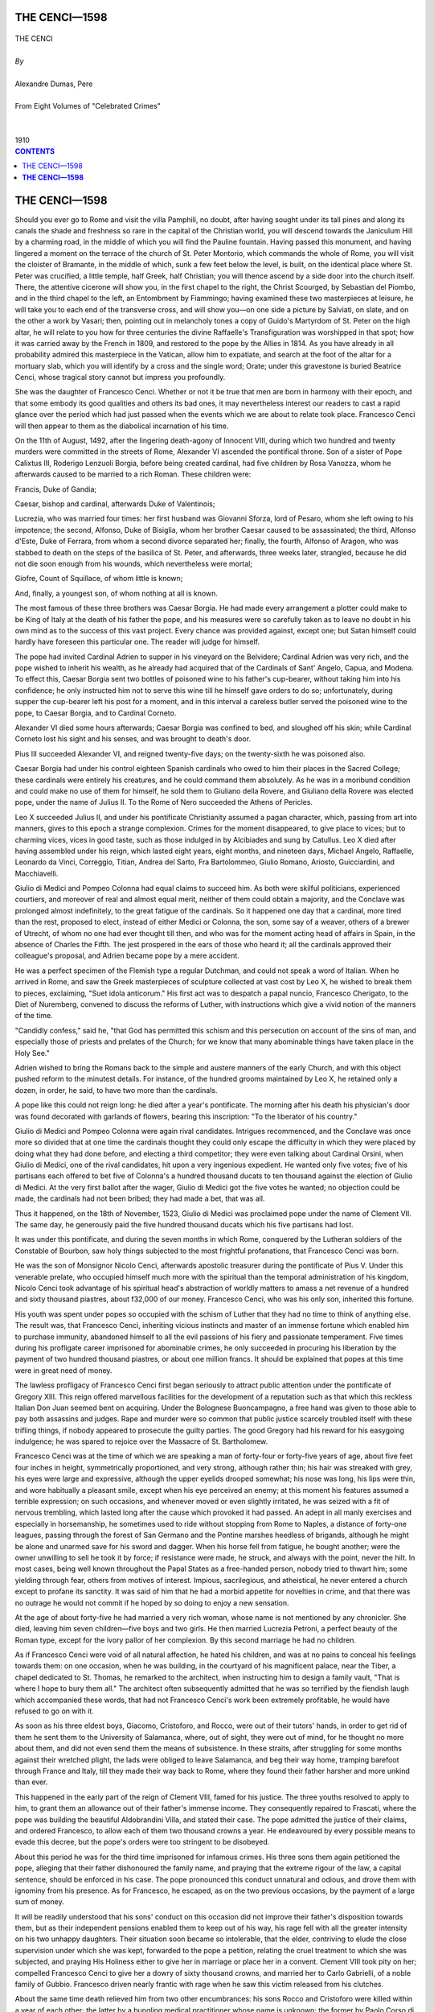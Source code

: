 .. -*- encoding: utf-8 -*-

.. meta::
   :PG.Id: 2742
   :PG.Title: The Cenci
   :PG.Released: 2004-09-22
   :PG.Rights: Public Domain
   :PG.Producer: David Widger
   :DC.Creator: Alexandre Dumas, Pere
   :DC.Title: The Cenci
   :DC.Language: en
   :DC.Created: 1910
   :coverpage: images/cover.jpg



.. role:: xlarge-bold
   :class: x-large bold

.. role:: large
   :class: large

.. role:: small-caps
     :class: small-caps




==============
THE CENCI—1598
==============

.. pgheader::


.. figure:: images/cover.jpg


.. class:: center

   | :xlarge-bold:`THE CENCI`
   |
   | `By`
   |
   | :xlarge-bold:`Alexandre Dumas, Pere`
   |
   | :small-caps:`From Eight Volumes of "Celebrated Crimes"`
   |
   |
   | :large:`1910`



.. clearpage::

.. contents:: CONTENTS
   :depth: 1
   :backlinks: entry




.. clearpage::


==================
**THE CENCI—1598**
==================


.. dropcap:: S Should

Should you ever go to Rome and visit the villa Pamphili, no doubt, after having sought under its tall pines and along its canals the shade and freshness so rare in the capital of the Christian world, you will descend towards the Janiculum Hill by a charming road, in the middle of which you will find the Pauline fountain. Having passed this monument, and having lingered a moment on the terrace of the church of St. Peter Montorio, which commands the whole of Rome, you will visit the cloister of Bramante, in the middle of which, sunk a few feet below the level, is built, on the identical place where St. Peter was crucified, a little temple, half Greek, half Christian; you will thence ascend by a side door into the church itself. There, the attentive cicerone will show you, in the first chapel to the right, the Christ Scourged, by Sebastian del Piombo, and in the third chapel to the left, an Entombment by Fiammingo; having examined these two masterpieces at leisure, he will take you to each end of the transverse cross, and will show you—on one side a picture by Salviati, on slate, and on the other a work by Vasari; then, pointing out in melancholy tones a copy of Guido's Martyrdom of St. Peter on the high altar, he will relate to you how for three centuries the divine Raffaelle's Transfiguration was worshipped in that spot; how it was carried away by the French in 1809, and restored to the pope by the Allies in 1814. As you have already in all probability admired this masterpiece in the Vatican, allow him to expatiate, and search at the foot of the altar for a mortuary slab, which you will identify by a cross and the single word; Orate; under this gravestone is buried Beatrice Cenci, whose tragical story cannot but impress you profoundly.

She was the daughter of Francesco Cenci. Whether or not it be true that men are born in harmony with their epoch, and that some embody its good qualities and others its bad ones, it may nevertheless interest our readers to cast a rapid glance over the period which had just passed when the events which we are about to relate took place. Francesco Cenci will then appear to them as the diabolical incarnation of his time.

On the 11th of August, 1492, after the lingering death-agony of Innocent VIII, during which two hundred and twenty murders were committed in the streets of Rome, Alexander VI ascended the pontifical throne. Son of a sister of Pope Calixtus III, Roderigo Lenzuoli Borgia, before being created cardinal, had five children by Rosa Vanozza, whom he afterwards caused to be married to a rich Roman. These children were:

Francis, Duke of Gandia;

Caesar, bishop and cardinal, afterwards Duke of Valentinois;

Lucrezia, who was married four times: her first husband was Giovanni Sforza, lord of Pesaro, whom she left owing to his impotence; the second, Alfonso, Duke of Bisiglia, whom her brother Caesar caused to be assassinated; the third, Alfonso d'Este, Duke of Ferrara, from whom a second divorce separated her; finally, the fourth, Alfonso of Aragon, who was stabbed to death on the steps of the basilica of St. Peter, and afterwards, three weeks later, strangled, because he did not die soon enough from his wounds, which nevertheless were mortal;

Giofre, Count of Squillace, of whom little is known;

And, finally, a youngest son, of whom nothing at all is known.

The most famous of these three brothers was Caesar Borgia. He had made every arrangement a plotter could make to be King of Italy at the death of his father the pope, and his measures were so carefully taken as to leave no doubt in his own mind as to the success of this vast project. Every chance was provided against, except one; but Satan himself could hardly have foreseen this particular one. The reader will judge for himself.

The pope had invited Cardinal Adrien to supper in his vineyard on the Belvidere; Cardinal Adrien was very rich, and the pope wished to inherit his wealth, as he already had acquired that of the Cardinals of Sant' Angelo, Capua, and Modena. To effect this, Caesar Borgia sent two bottles of poisoned wine to his father's cup-bearer, without taking him into his confidence; he only instructed him not to serve this wine till he himself gave orders to do so; unfortunately, during supper the cup-bearer left his post for a moment, and in this interval a careless butler served the poisoned wine to the pope, to Caesar Borgia, and to Cardinal Corneto.

Alexander VI died some hours afterwards; Caesar Borgia was confined to bed, and sloughed off his skin; while Cardinal Corneto lost his sight and his senses, and was brought to death's door.

Pius III succeeded Alexander VI, and reigned twenty-five days; on the twenty-sixth he was poisoned also.

Caesar Borgia had under his control eighteen Spanish cardinals who owed to him their places in the Sacred College; these cardinals were entirely his creatures, and he could command them absolutely. As he was in a moribund condition and could make no use of them for himself, he sold them to Giuliano della Rovere, and Giuliano della Rovere was elected pope, under the name of Julius II. To the Rome of Nero succeeded the Athens of Pericles.

Leo X succeeded Julius II, and under his pontificate Christianity assumed a pagan character, which, passing from art into manners, gives to this epoch a strange complexion. Crimes for the moment disappeared, to give place to vices; but to charming vices, vices in good taste, such as those indulged in by Alcibiades and sung by Catullus. Leo X died after having assembled under his reign, which lasted eight years, eight months, and nineteen days, Michael Angelo, Raffaelle, Leonardo da Vinci, Correggio, Titian, Andrea del Sarto, Fra Bartolommeo, Giulio Romano, Ariosto, Guicciardini, and Macchiavelli.

Giulio di Medici and Pompeo Colonna had equal claims to succeed him. As both were skilful politicians, experienced courtiers, and moreover of real and almost equal merit, neither of them could obtain a majority, and the Conclave was prolonged almost indefinitely, to the great fatigue of the cardinals. So it happened one day that a cardinal, more tired than the rest, proposed to elect, instead of either Medici or Colonna, the son, some say of a weaver, others of a brewer of Utrecht, of whom no one had ever thought till then, and who was for the moment acting head of affairs in Spain, in the absence of Charles the Fifth. The jest prospered in the ears of those who heard it; all the cardinals approved their colleague's proposal, and Adrien became pope by a mere accident.

He was a perfect specimen of the Flemish type a regular Dutchman, and could not speak a word of Italian. When he arrived in Rome, and saw the Greek masterpieces of sculpture collected at vast cost by Leo X, he wished to break them to pieces, exclaiming, "Suet idola anticorum." His first act was to despatch a papal nuncio, Francesco Cherigato, to the Diet of Nuremberg, convened to discuss the reforms of Luther, with instructions which give a vivid notion of the manners of the time.

"Candidly confess," said he, "that God has permitted this schism and this persecution on account of the sins of man, and especially those of priests and prelates of the Church; for we know that many abominable things have taken place in the Holy See."

Adrien wished to bring the Romans back to the simple and austere manners of the early Church, and with this object pushed reform to the minutest details. For instance, of the hundred grooms maintained by Leo X, he retained only a dozen, in order, he said, to have two more than the cardinals.

A pope like this could not reign long: he died after a year's pontificate. The morning after his death his physician's door was found decorated with garlands of flowers, bearing this inscription: "To the liberator of his country."

Giulio di Medici and Pompeo Colonna were again rival candidates. Intrigues recommenced, and the Conclave was once more so divided that at one time the cardinals thought they could only escape the difficulty in which they were placed by doing what they had done before, and electing a third competitor; they were even talking about Cardinal Orsini, when Giulio di Medici, one of the rival candidates, hit upon a very ingenious expedient. He wanted only five votes; five of his partisans each offered to bet five of Colonna's a hundred thousand ducats to ten thousand against the election of Giulio di Medici. At the very first ballot after the wager, Giulio di Medici got the five votes he wanted; no objection could be made, the cardinals had not been bribed; they had made a bet, that was all.

Thus it happened, on the 18th of November, 1523, Giulio di Medici was proclaimed pope under the name of Clement VII. The same day, he generously paid the five hundred thousand ducats which his five partisans had lost.

It was under this pontificate, and during the seven months in which Rome, conquered by the Lutheran soldiers of the Constable of Bourbon, saw holy things subjected to the most frightful profanations, that Francesco Cenci was born.

He was the son of Monsignor Nicolo Cenci, afterwards apostolic treasurer during the pontificate of Pius V. Under this venerable prelate, who occupied himself much more with the spiritual than the temporal administration of his kingdom, Nicolo Cenci took advantage of his spiritual head's abstraction of worldly matters to amass a net revenue of a hundred and sixty thousand piastres, about f32,000 of our money. Francesco Cenci, who was his only son, inherited this fortune.

His youth was spent under popes so occupied with the schism of Luther that they had no time to think of anything else. The result was, that Francesco Cenci, inheriting vicious instincts and master of an immense fortune which enabled him to purchase immunity, abandoned himself to all the evil passions of his fiery and passionate temperament. Five times during his profligate career imprisoned for abominable crimes, he only succeeded in procuring his liberation by the payment of two hundred thousand piastres, or about one million francs. It should be explained that popes at this time were in great need of money.

The lawless profligacy of Francesco Cenci first began seriously to attract public attention under the pontificate of Gregory XIII. This reign offered marvellous facilities for the development of a reputation such as that which this reckless Italian Don Juan seemed bent on acquiring. Under the Bolognese Buoncampagno, a free hand was given to those able to pay both assassins and judges. Rape and murder were so common that public justice scarcely troubled itself with these trifling things, if nobody appeared to prosecute the guilty parties. The good Gregory had his reward for his easygoing indulgence; he was spared to rejoice over the Massacre of St. Bartholomew.

Francesco Cenci was at the time of which we are speaking a man of forty-four or forty-five years of age, about five feet four inches in height, symmetrically proportioned, and very strong, although rather thin; his hair was streaked with grey, his eyes were large and expressive, although the upper eyelids drooped somewhat; his nose was long, his lips were thin, and wore habitually a pleasant smile, except when his eye perceived an enemy; at this moment his features assumed a terrible expression; on such occasions, and whenever moved or even slightly irritated, he was seized with a fit of nervous trembling, which lasted long after the cause which provoked it had passed. An adept in all manly exercises and especially in horsemanship, he sometimes used to ride without stopping from Rome to Naples, a distance of forty-one leagues, passing through the forest of San Germano and the Pontine marshes heedless of brigands, although he might be alone and unarmed save for his sword and dagger. When his horse fell from fatigue, he bought another; were the owner unwilling to sell he took it by force; if resistance were made, he struck, and always with the point, never the hilt. In most cases, being well known throughout the Papal States as a free-handed person, nobody tried to thwart him; some yielding through fear, others from motives of interest. Impious, sacrilegious, and atheistical, he never entered a church except to profane its sanctity. It was said of him that he had a morbid appetite for novelties in crime, and that there was no outrage he would not commit if he hoped by so doing to enjoy a new sensation.

At the age of about forty-five he had married a very rich woman, whose name is not mentioned by any chronicler. She died, leaving him seven children—five boys and two girls. He then married Lucrezia Petroni, a perfect beauty of the Roman type, except for the ivory pallor of her complexion. By this second marriage he had no children.

As if Francesco Cenci were void of all natural affection, he hated his children, and was at no pains to conceal his feelings towards them: on one occasion, when he was building, in the courtyard of his magnificent palace, near the Tiber, a chapel dedicated to St. Thomas, he remarked to the architect, when instructing him to design a family vault, "That is where I hope to bury them all." The architect often subsequently admitted that he was so terrified by the fiendish laugh which accompanied these words, that had not Francesco Cenci's work been extremely profitable, he would have refused to go on with it.

As soon as his three eldest boys, Giacomo, Cristoforo, and Rocco, were out of their tutors' hands, in order to get rid of them he sent them to the University of Salamanca, where, out of sight, they were out of mind, for he thought no more about them, and did not even send them the means of subsistence. In these straits, after struggling for some months against their wretched plight, the lads were obliged to leave Salamanca, and beg their way home, tramping barefoot through France and Italy, till they made their way back to Rome, where they found their father harsher and more unkind than ever.

This happened in the early part of the reign of Clement VIII, famed for his justice. The three youths resolved to apply to him, to grant them an allowance out of their father's immense income. They consequently repaired to Frascati, where the pope was building the beautiful Aldobrandini Villa, and stated their case. The pope admitted the justice of their claims, and ordered Francesco, to allow each of them two thousand crowns a year. He endeavoured by every possible means to evade this decree, but the pope's orders were too stringent to be disobeyed.

About this period he was for the third time imprisoned for infamous crimes. His three sons them again petitioned the pope, alleging that their father dishonoured the family name, and praying that the extreme rigour of the law, a capital sentence, should be enforced in his case. The pope pronounced this conduct unnatural and odious, and drove them with ignominy from his presence. As for Francesco, he escaped, as on the two previous occasions, by the payment of a large sum of money.

It will be readily understood that his sons' conduct on this occasion did not improve their father's disposition towards them, but as their independent pensions enabled them to keep out of his way, his rage fell with all the greater intensity on his two unhappy daughters. Their situation soon became so intolerable, that the elder, contriving to elude the close supervision under which she was kept, forwarded to the pope a petition, relating the cruel treatment to which she was subjected, and praying His Holiness either to give her in marriage or place her in a convent. Clement VIII took pity on her; compelled Francesco Cenci to give her a dowry of sixty thousand crowns, and married her to Carlo Gabrielli, of a noble family of Gubbio. Francesco driven nearly frantic with rage when he saw this victim released from his clutches.

About the same time death relieved him from two other encumbrances: his sons Rocco and Cristoforo were killed within a year of each other; the latter by a bungling medical practitioner whose name is unknown; the former by Paolo Corso di Massa, in the streets of Rome. This came as a relief to Francesco, whose avarice pursued his sons even after their death, far he intimated to the priest that he would not spend a farthing on funeral services. They were accordingly borne to the paupers' graves which he had caused to be prepared for them, and when he saw them both interred, he cried out that he was well rid of such good-for-nothing children, but that he should be perfectly happy only when the remaining five were buried with the first two, and that when he had got rid of the last he himself would burn down his palace as a bonfire to celebrate the event.

But Francesco took every precaution against his second daughter, Beatrice Cenci, following the example of her elder sister. She was then a child of twelve or thirteen years of age, beautiful and innocent as an angel. Her long fair hair, a beauty seen so rarely in Italy, that Raffaelle, believing it divine, has appropriated it to all his Madonnas, curtained a lovely forehead, and fell in flowing locks over her shoulders. Her azure eyes bore a heavenly expression; she was of middle height, exquisitely proportioned; and during the rare moments when a gleam of happiness allowed her natural character to display itself, she was lively, joyous, and sympathetic, but at the same time evinced a firm and decided disposition.

To make sure of her custody, Francesco kept her shut up in a remote apartment of his palace, the key of which he kept in his own possession. There, her unnatural and inflexible gaoler daily brought her some food. Up to the age of thirteen, which she had now reached, he had behaved to her with the most extreme harshness and severity; but now, to poor Beatrice's great astonishment, he all at once became gentle and even tender. Beatrice was a child no longer; her beauty expanded like a flower; and Francesco, a stranger to no crime, however heinous, had marked her for his own.

Brought up as she had been, uneducated, deprived of all society, even that of her stepmother, Beatrice knew not good from evil: her ruin was comparatively easy to compass; yet Francesco, to accomplish his diabolical purpose, employed all the means at his command. Every night she was awakened by a concert of music which seemed to come from Paradise. When she mentioned this to her father, he left her in this belief, adding that if she proved gentle and obedient she would be rewarded by heavenly sights, as well as heavenly sounds.

One night it came to pass that as the young girl was reposing, her head supported on her elbow, and listening to a delightful harmony, the chamber door suddenly opened, and from the darkness of her own room she beheld a suite of apartments brilliantly illuminated, and sensuous with perfumes; beautiful youths and girls, half clad, such as she had seen in the pictures of Guido and Raffaelle, moved to and fro in these apartments, seeming full of joy and happiness: these were the ministers to the pleasures of Francesco, who, rich as a king, every night revelled in the orgies of Alexander, the wedding revels of Lucrezia, and the excesses of Tiberius at Capri. After an hour, the door closed, and the seductive vision vanished, leaving Beatrice full of trouble and amazement.

The night following, the same apparition again presented itself, only, on this occasion, Francesco Cenci, undressed, entered his daughter's roam and invited her to join the fete. Hardly knowing what she did, Beatrice yet perceived the impropriety of yielding to her father's wishes: she replied that, not seeing her stepmother, Lucrezia Petroni, among all these women, she dared not leave her bed to mix with persons who were unknown to her. Francesco threatened and prayed, but threats and prayers were of no avail. Beatrice wrapped herself up in the bedclothes, and obstinately refused to obey.

The next night she threw herself on her bed without undressing. At the accustomed hour the door opened, and the nocturnal spectacle reappeared. This time, Lucrezia Petroni was among the women who passed before Beatrice's door; violence had compelled her to undergo this humiliation. Beatrice was too far off to see her blushes and her tears. Francesco pointed out her stepmother, whom she had lacked for in vain the previous evening; and as she could no longer make any opposition, he led her, covered with blushes and confusion, into the middle of this orgy.

Beatrice there saw incredible and infamous things....

Nevertheless, she resisted a long time: an inward voice told her that this was horrible; but Francesco had the slaw persistence of a demon. To these sights, calculated to stimulate her passions, he added heresies designed to warp her mind; he told her that the greatest saints venerated by the Church were the issue of fathers and daughters, and in the end Beatrice committed a crime without even knowing it to be a sin.

His brutality then knew no bounds. He forced Lucrezia and Beatrice to share the same bed, threatening his wife to kill her if she disclosed to his daughter by a single word that there was anything odious in such an intercourse. So matters went on for about three years.

At this time Francesco was obliged to make a journey, and leave the women alone and free. The first thing Lucrezia did was to enlighten Beatrice an the infamy of the life they were leading; they then together prepared a memorial to the pope, in which they laid before him a statement of all the blows and outrages they had suffered. But, before leaving, Francesco Cenci had taken precautions; every person about the pope was in his pay, or hoped to be. The petition never reached His Holiness, and the two poor women, remembering that Clement VIII had on a farmer occasion driven Giacomo, Cristaforo, and Rocco from his presence, thought they were included in the same proscription, and looked upon themselves as abandoned to their fate.

When matters were in this state, Giacomo, taking advantage of his father's absence, came to pay them a visit with a friend of his, an abbe named Guerra: he was a young man of twenty-five or twenty-six, belonging to one of the most noble families in Rome, of a bold, resolute, and courageous character, and idolised by all the Roman ladies for his beauty. To classical features he added blue eyes swimming in poetic sentiment; his hair was long and fair, with chestnut beard and eyebrows; add to these attractions a highly educated mind, natural eloquence expressed by a musical and penetrating voice, and the reader may form some idea of Monsignor the Abbe Guerra.

No sooner had he seen Beatrice than he fell in love with her. On her side, she was not slow to return the sympathy of the young priest. The Council of Trent had not been held at that time, consequently ecclesiastics were not precluded from marriage. It was therefore decided that on the return of Francesco the Abbe Guerra should demand the hand of Beatrice from her father, and the women, happy in the absence of their master, continued to live on, hoping for better things to come.

After three or four months, during which no one knew where he was, Francesco returned. The very first night, he wished to resume his intercourse with Beatrice; but she was no longer the same person, the timid and submissive child had become a girl of decided will; strong in her love for the abbe, she resisted alike prayers, threats, and blows.

The wrath of Francesco fell upon his wife, whom he accused of betraying him; he gave her a violent thrashing. Lucrezia Petroni was a veritable Roman she-wolf, passionate alike in love and vengeance; she endured all, but pardoned nothing.

Some days after this, the Abbe Guerra arrived at the Cenci palace to carry out what had been arranged. Rich, young, noble, and handsome, everything would seem to promise him success; yet he was rudely dismissed by Francesco. The first refusal did not daunt him; he returned to the charge a second time and yet a third, insisting upon the suitableness of such a union. At length Francesco, losing patience, told this obstinate lover that a reason existed why Beatrice could be neither his wife nor any other man's. Guerra demanded what this reason was. Francesco replied:

"Because she is my mistress."

Monsignor Guerra turned pale at this answer, although at first he did not believe a word of it; but when he saw the smile with which Francesco Cenci accompanied his words, he was compelled to believe that, terrible though it was, the truth had been spoken.

For three days he sought an interview with Beatrice in vain; at length he succeeded in finding her. His last hope was her denial of this horrible story: Beatrice confessed all. Henceforth there was no human hope for the two lovers; an impassable gulf separated them. They parted bathed in tears, promising to love one another always.

Up to that time the two women had not formed any criminal resolution, and possibly the tragical incident might never have happened, had not Frances one night returned into his daughter's room and violently forced her into the commission of fresh crime.

Henceforth the doom of Francesco was irrevocably pronounced.

As we have said, the mind of Beatrice was susceptible to the best and the worst influences: it could attain excellence, and descend to guilt. She went and told her mother of the fresh outrage she had undergone; this roused in the heart of the other woman the sting of her own wrongs; and, stimulating each other's desire for revenge, they, decided upon the murder of Francesco.

Guerra was called in to this council of death. His heart was a prey to hatred and revenge. He undertook to communicate with Giacomo Cenci, without whose concurrence the women would not act, as he was the head of the family, when his father was left out of account.

Giacomo entered readily into the conspiracy. It will be remembered what he had formerly suffered from his father; since that time he had married, and the close-fisted old man had left him, with his wife and children, to languish in poverty. Guerra's house was selected to meet in and concert matters.

Giacomo hired a sbirro named Marzio, and Guerra a second named Olympio.

Both these men had private reasons for committing the crime—one being actuated by love, the other by hatred. Marzio, who was in the service of Giacomo, had often seen Beatrice, and loved her, but with that silent and hopeless love which devours the soul. When he conceived that the proposed crime would draw him nearer to Beatrice, he accepted his part in it without any demur.

As for Olympio, he hated Francesco, because the latter had caused him to lose the post of castellan of Rocco Petrella, a fortified stronghold in the kingdom of Naples, belonging to Prince Colonna. Almost every year Francesco Cenci spent some months at Rocco Petrella with his family; for Prince Colonna, a noble and magnificent but needy prince, had much esteem for Francesco, whose purse he found extremely useful. It had so happened that Francesco, being dissatisfied with Olympio, complained about him to Prince Colonna, and he was dismissed.

After several consultations between the Cenci family, the abbe and the sbirri, the following plan of action was decided upon.

The period when Francesco Cenci was accustomed to go to Rocco Petrella was approaching: it was arranged that Olympio, conversant with the district and its inhabitants, should collect a party of a dozen Neapolitan bandits, and conceal them in a forest through which the travellers would have to pass. Upon a given signal, the whole family were to be seized and carried off. A heavy ransom was to be demanded, and the sons were to be sent back to Rome to raise the sum; but, under pretext of inability to do so, they were to allow the time fixed by the bandits to lapse, when Francesco was to be put to death. Thus all suspicions of a plot would be avoided, and the real assassins would escape justice.

This well-devised scheme was nevertheless unsuccessful. When Francesco left Rome, the scout sent in advance by the conspirators could not find the bandits; the latter, not being warned beforehand, failed to come down before the passage of the travellers, who arrived safe and sound at Rocco Petreila. The bandits, after having patrolled the road in vain, came to the conclusion that their prey had escaped, and, unwilling to stay any longer in a place where they had already spent a week, went off in quest of better luck elsewhere.

Francesco had in the meantime settled down in the fortress, and, to be more free to tyrannise over Lucrezia and Beatrice, sent back to Rome Giacomo and his two other sons. He then recommenced his infamous attempts upon Beatrice, and with such persistence, that she resolved herself to accomplish the deed which at first she desired to entrust to other hands.

Olympio and Marzio, who had nothing to fear from justice, remained lurking about the castle; one day Beatrice saw them from a window, and made signs that she had something to communicate to them. The same night Olympio, who having been castellan knew all the approaches to the fortress, made his way there with his companion. Beatrice awaited them at a window which looked on to a secluded courtyard; she gave them letters which she had written to her brother and to Monsignor Guerra. The former was to approve, as he had done before, the murder of their father; for she would do nothing without his sanction. As for Monsignor Guerra, he was to pay Olympio a thousand piastres, half the stipulated sum; Marzio acting out of pure love for Beatrice, whom he worshipped as a Madonna; which observing, the girl gave him a handsome scarlet mantle, trimmed with gold lace, telling him to wear it for love of her. As for the remaining moiety, it was to be paid when the death of the old man had placed his wife and daughter in possession of his fortune.

The two sbirri departed, and the imprisoned conspirators anxiously awaited their return. On the day fixed, they were seen again. Monsignor Guerra had paid the thousand piastres, and Giacomo had given his consent. Nothing now stood in the way of the execution of this terrible deed, which was fixed for the 8th of September, the day of the Nativity of the Virgin; but Signora Lucrezia, a very devout person, having noticed this circumstance, would not be a party to the committal of a double sin; the matter was therefore deferred till the next day, the 9th.

That evening, the 9th of September, 1598, the two women, supping with the old man, mixed some narcotic with his wine so adroitly that, suspicious though he was, he never detected it, and having swallowed the potion, soon fell into a deep sleep.

The evening previous, Marzio and Olympio had been admitted into the castle, where they had lain concealed all night and all day; for, as will be remembered, the assassination would have been effected the day before had it not been for the religious scruples of Signora Lucrezia Petroni. Towards midnight, Beatrice fetched them out of their hiding-place, and took them to her father's chamber, the door of which she herself opened. The assassins entered, and the two women awaited the issue in the room adjoining.

After a moment, seeing the sbirri reappear pale and nerveless, shaking their heads without speaking, they at once inferred that nothing had been done.

"What is the matter?" cried Beatrice; "and what hinders you?"

"It is a cowardly act," replied the assassins, "to kill a poor old man in his sleep. At the thought of his age, we were struck with pity."

Then Beatrice disdainfully raised her head, and in a deep firm voice thus reproached them.

"Is it possible that you, who pretend to be brave and strong, have not courage enough to kill a sleeping old man? How would it be if he were awake? And thus you steal our money! Very well: since your cowardice compels me to do so, I will kill my father myself; but you will not long survive him."

Hearing these words, the sbirri felt ashamed of their irresolution, and, indicating by signs that they would fulfil their compact, they entered the room, accompanied by the two women. As they had said, a ray of moonlight shone through the open window, and brought into prominence the tranquil face of the old man, the sight of whose white hair had so affected them.

This time they showed no mercy. One of them carried two great nails, such as those portrayed in pictures of the Crucifixion; the other bore a mallet: the first placed a nail upright over one of the old man's eyes; the other struck it with the hammer, and drove it into his head. The throat was pierced in the same way with the second nail; and thus the guilty soul, stained throughout its career with crimes of violence, was in its turn violently torn from the body, which lay writhing on the floor where it had rolled.

The young girl then, faithful to her word, handed the sbirri a large purse containing the rest of the sum agreed upon, and they left. When they found themselves alone, the women drew the nails out of the wounds, wrapped the corpse in a sheet, and dragged it through the rooms towards a small rampart, intending to throw it down into a garden which had been allowed to run to waste. They hoped that the old man's death would be attributed to his having accidentally fallen off the terrace on his way in the dark to a closet at the end of the gallery. But their strength failed them when they reached the door of the last room, and, while resting there, Lucrezia perceived the two sbirri, sharing the money before making their escape. At her call they came to her, carried the corpse to the rampart, and, from a spot pointed out by the women, where the terrace was unfenced by any parapet, they threw it into an elder tree below, whose branches retained' it suspended.

When the body was found the following morning hanging in the branches of the elder tree, everybody supposed, as Beatrice and her stepmother had foreseen, that Francesco, stepping over the edge of the 386 terrace in the dark, had thus met his end. The body was so scratched and disfigured that no one noticed the wounds made by the two nails. The ladies, as soon as the news was imparted to them, came out from their rooms, weeping and lamenting in so natural a manner as to disarm any suspicions. The only person who formed any was the laundress to whom Beatrice entrusted the sheet in which her father's body had been wrapped, accounting for its bloody condition by a lame explanation, which the laundress accepted without question, or pretended to do so; and immediately after the funeral, the mourners returned to Rome, hoping at length to enjoy quietude and peace. For some time, indeed, they did enjoy tranquillity, perhaps poisoned by remorse, but ere long retribution pursued them. The court of Naples, hearing of the sudden and unexpected death of Francesco Cenci, and conceiving some suspicions of violence, despatched a royal commissioner to Petrella to exhume the body and make minute inquiries, if there appeared to be adequate grounds for doing so. On his arrival all the domestics in the castle were placed under arrest and sent in chains to Naples. No incriminating proofs, however, were found, except in the evidence of the laundress, who deposed that Beatrice had given her a bloodstained sheet to wash. This, clue led to terrible consequences; for, further questioned she declared that she could not believe the explanation given to account for its condition. The evidence was sent to the Roman court; but at that period it did not appear strong enough to warrant the arrest of the Cenci family, who remained undisturbed for many months, during which time the youngest boy died. Of the five brothers there only remained Giacomo, the eldest, and Bernardo, the youngest but one. Nothing prevented them from escaping to Venice or Florence; but they remained quietly in Rome.

Meantime Monsignor Guerra received private information that, shortly before the death of Francesco, Marzio and Olympio had been seen prowling round the castle, and that the Neapolitan police had received orders to arrest them.

The monsignor was a most wary man, and very difficult to catch napping when warned in time. He immediately hired two other sbirri to assassinate Marzio and Olympio. The one commissioned to put Olympio out of the way came across him at Terni, and conscientiously did his work with a poniard, but Marzio's man unfortunately arrived at Naples too late, and found his bird already in the hands of the police.

He was put to the torture, and confessed everything. His deposition was sent to Rome, whither he shortly afterwards followed it, to be confronted with the accused. Warrants were immediately issued for the arrest of Giacomo, Bernardo, Lucrezia, and Beatrice; they were at first confined in the Cenci palace under a strong guard, but the proofs against them becoming stronger and stronger, they were removed to the castle of Corte Savella, where they were confronted with Marzio; but they obstinately denied both any complicity in the crime and any knowledge of the assassin. Beatrice, above all, displayed the greatest assurance, demanding to be the first to be confronted with Marzio; whose mendacity she affirmed with such calm dignity, that he, more than ever smitten by her beauty, determined, since he could not live for her, to save her by his death. Consequently, he declared all his statements to be false, and asked forgiveness from God and from Beatrice; neither threats nor tortures could make him recant, and he died firm in his denial, under frightful tortures. The Cenci then thought themselves safe.

God's justice, however, still pursued them. The sbirro who had killed Olympio happened to be arrested for another crime, and, making a clean breast, confessed that he had been employed by Monsignor Guerra—to put out of the way a fellow-assassin named Olympio, who knew too many of the monsignor's secrets.

Luckily for himself, Monsignor Guerra heard of this opportunely. A man of infinite resource, he lost not a moment in timid or irresolute plans, but as it happened that at the very moment when he was warned, the charcoal dealer who supplied his house with fuel was at hand, he sent for him, purchased his silence with a handsome bribe, and then, buying for almost their weight in gold the dirty old clothes which he wore, he assumed these, cut off all his beautiful cherished fair hair, stained his beard, smudged his face, bought two asses, laden with charcoal, and limped up and down the streets of Rome, crying, "Charcoal! charcoal!" Then, whilst all the detectives were hunting high and low for him, he got out of the city, met a company of merchants under escort, joined them, and reached Naples, where he embarked. What ultimately became of him was never known; it has been asserted, but without confirmation, that he succeeded—in reaching France, and enlisted in a Swiss regiment in the pay of Henry IV.

The confession of the sbirro and the disappearance of Monsignor Guerra left no moral doubt of the guilt of the Cenci. They were consequently sent from the castle to the prison; the two brothers, when put to the torture, broke down and confessed their guilt. Lucrezia Petroni's full habit of body rendered her unable to bear the torture of the rope, and, on being suspended in the air, begged to be lowered, when she confessed all she knew.

As for Beatrice, she continued unmoved; neither promises, threats, nor torture had any effect upon her; she bore everything unflinchingly, and the judge Ulysses Moscati himself, famous though he was in such matters, failed to draw from her a single incriminating word. Unwilling to take any further responsibility, he referred the case to Clement VIII; and the pope, conjecturing that the judge had been too lenient in applying the torture to, a young and beautiful Roman lady, took it out of his hands and entrusted it to another judge, whose severity and insensibility to emotion were undisputed.

This latter reopened the whole interrogatory, and as Beatrice up to that time had only been subjected to the ordinary torture, he gave instructions to apply both the ordinary and extraordinary. This was the rope and pulley, one of the most terrible inventions ever devised by the most ingenious of tormentors.

To make the nature of this horrid torture plain to our readers, we give a detailed description of it, adding an extract of the presiding judge's report of the case, taken from the Vatican manuscripts.

Of the various forms of torture then used in Rome the most common were the whistle, the fire, the sleepless, and the rope.

The mildest, the torture of the whistle, was used only in the case of children and old persons; it consisted in thrusting between the nails and the flesh reeds cut in the shape of whistles.

The fire, frequently employed before the invention of the sleepless torture, was simply roasting the soles of the feet before a hot fire.

The sleepless torture, invented by Marsilius, was worked by forcing the accused into an angular frame of wood about five feet high, the sufferer being stripped and his arms tied behind his back to the frame; two men, relieved every five hours, sat beside him, and roused him the moment he closed his eyes. Marsilius says he has never found a man proof against this torture; but here he claims more than he is justly entitled to. Farinacci states that, out of one hundred accused persons subjected to it, five only refused to confess—a very satisfactory result for the inventor.

Lastly comes the torture of the rope and pulley, the most in vogue of all, and known in other Latin countries as the strappado.

It was divided into three degrees of intensity—the slight, the severe, and the very severe.

The first, or slight torture, which consisted mainly in the apprehensions it caused, comprised the threat of severe torture, introduction into the torture chamber, stripping, and the tying of the rope in readiness for its appliance. To increase the terror these preliminaries excited, a pang of physical pain was added by tightening a cord round the wrists. This often sufficed to extract a confession from women or men of highly strung nerves.

The second degree, or severe torture, consisted in fastening the sufferer, stripped naked, and his hands tied behind his back, by the wrists to one end of a rope passed round a pulley bolted into the vaulted ceiling, the other end being attached to a windlass, by turning which he could be hoisted, into the air, and dropped again, either slowly or with a jerk, as ordered by the judge. The suspension generally lasted during the recital of a Pater Noster, an Ave Maria, or a Miserere; if the accused persisted in his denial, it was doubled. This second degree, the last of the ordinary torture, was put in practice when the crime appeared reasonably probable but was not absolutely proved.

The third, or very severe, the first of the extraordinary forms of torture, was so called when the sufferer, having hung suspended by the wrists, for sometimes a whole hour, was swung about by the executioner, either like the pendulum of a clock, or by elevating him with the windlass and dropping him to within a foot or two of the ground. If he stood this torture, a thing almost unheard of, seeing that it cut the flesh of the wrist to the bone and dislocated the limbs, weights were attached to the feet, thus doubling the torture. This last form of torture was only applied when an atrocious crime had been proved to have been committed upon a sacred person, such as a priest, a cardinal, a prince, or an eminent and learned man.

Having seen that Beatrice was sentenced to the torture ordinary and extraordinary, and having explained the nature of these tortures, we proceed to quote the official report:—

"And as in reply to every question she would confess nothing, we caused her to be taken by two officers and led from the prison to the torture chamber, where the torturer was in attendance; there, after cutting off her hair, he made her sit on a small stool, undressed her, pulled off her shoes, tied her hands behind her back, fastened them to a rope passed over a pulley bolted into the ceiling of the aforesaid chamber, and wound up at the other end by a four lever windlass, worked by two men."

"Before hoisting her from the ground we again interrogated her touching the aforesaid parricide; but notwithstanding the confessions of her brother and her stepmother, which were again produced, bearing their signatures, she persisted in denying everything, saying, 'Haul me about and do what you like with me; I have spoken the truth, and will tell you nothing else, even if I were torn to pieces.'

"Upon this we had her hoisted in the air by the wrists to the height of about two feet from the ground, while we recited a Pater Noster; and then again questioned her as to the facts and circumstances of the aforesaid parricide; but she would make no further answer, only saying, 'You are killing me! You are killing me!'

"We then raised her to the elevation of four feet, and began an Ave Maria. But before our prayer was half finished she fainted away; or pretended to do so.

"We caused a bucketful of water to be thrown over her head; feeling its coolness, she recovered consciousness, and cried, 'My God! I am dead! You are killing me! My God!' But this was all she would say.

"We then raised her higher still, and recited a Miserere, during which, instead of joining in the prayer, she shook convulsively and cried several times, 'My God! My God!'

"Again questioned as to the aforesaid parricide, she would confess nothing, saying only that she was innocent, and then again fainted away.

"We caused more water to be thrown over her; then she recovered her senses, opened her eyes, and cried, 'O cursed executioners! You are killing me! You are killing me!' But nothing more would she say.

"Seeing which, and that she persisted in her denial, we ordered the torturer to proceed to the torture by jerks.

"He accordingly hoisted her ten feet from the ground, and when there we enjoined her to tell the truth; but whether she would not or could not speak, she answered only by a motion of the head indicating that she could say nothing.

"Seeing which, we made a sign to the executioner, to let go the rope, and she fell with all her weight from the height of ten feet to that of two feet; her arms, from the shock, were dislocated from their sockets; she uttered a loud cry, and swooned away.

"We again caused water to be dashed in her face; she returned to herself, and again cried out, 'Infamous assassins! You are killing me; but were you to tear out my arms, I would tell you nothing else.'

"Upon this, we ordered a weight of fifty pounds to be fastened to her feet. But at this moment the door opened, and many voices cried, 'Enough! Enough! Do not torture her any more!'"

These voices were those of Giacomo, Bernardo, and Lucrezia Petroni. The judges, perceiving the obstinacy of Beatrice, had ordered that the accused, who had been separated for five months, should be confronted.

They advanced into the torture chamber, and seeing Beatrice hanging by the wrists, her arms disjointed, and covered with blood, Giacomo cried out:—

"The sin is committed; nothing further remains but to save our souls by repentance, undergo death courageously, and not suffer you to be thus tortured."

Then said Beatrice, shaking her head as if to cast off grief—

"Do you then wish to die? Since you wish it, be it so."

Then turning to the officers:—

"Untie me," said she, "read the examination to me; and what I have to confess, I will confess; what I have to deny, I will deny."

Beatrice was then lowered and untied; a barber reduced the dislocation of her arms in the usual manner; the examination was read over to her, and, as she had promised, she made a full confession.

After this confession, at the request of the two brothers, they were all confined in the same prison; but the next day Giacomo and Bernardo were taken to the cells of Tordinona; as for the women, they remained where they were.

The pope was so horrified on reading the particulars of the crime contained in the confessions, that he ordered the culprits to be dragged by wild horses through the streets of Rome. But so barbarous a sentence shocked the public mind, so much so that many persons of princely rank petitioned the Holy Father on their knees, imploring him to reconsider his decree, or at least allow the accused to be heard in their defence.

"Tell me," replied Clement VIII, "did they give their unhappy father time to be heard in his own defence, when they slew him in so merciless and degrading a fashion?"

At length, overcome by so many entreaties, he respited them for three days.

The most eloquent and skilful advocates in Rome immediately busied themselves in preparing pleadings for so emotional a case, and on the day fixed for hearing appeared before His Holiness.

The first pleader was Nicolo degli Angeli, who spoke with such force and eloquence that the pope, alarmed at the effect he was producing among the audience, passionately interrupted him.

"Are there then to be found," he indignantly cried, "among the Roman nobility children capable of killing their parents, and among Roman lawyers men capable of speaking in their defence? This is a thing we should never have believed, nor even for a moment supposed it possible!"

All were silent upon this terrible rebuke, except Farinacci, who, nerving himself with a strong sense of duty, replied respectfully but firmly—

"Most Holy Father, we are not here to defend criminals, but to save the innocent; for if we succeeded in proving that any of the accused acted in self-defence, I hope that they will be exonerated in the eyes of your Holiness; for just as the law provides for cases in which the father may legally kill the child, so this holds good in the converse. We will therefore continue our pleadings on receiving leave from your Holiness to do so."

Clement VIII then showed himself as patient as he had previously been hasty, and heard the argument of Farinacci, who pleaded that Francesco Cenci had lost all the rights of a father from, the day that he violated his daughter. In support of his contention he wished to put in the memorial sent by Beatrice to His Holiness, petitioning him, as her sister had done, to remove her from the paternal roof and place her in a convent. Unfortunately, this petition had disappeared, and notwithstanding the minutest search among the papal documents, no trace of it could be found.

The pope had all the pleadings collected, and dismissed the advocates, who then retired, excepting d'Altieri, who knelt before him, saying—

"Most Holy Father, I humbly ask pardon for appearing before you in this case, but I had no choice in the matter, being the advocate of the poor."

The pope kindly raised him, saying:

"Go; we are not surprised at your conduct, but at that of others, who protect and defend criminals."

As the pope took a great interest in this case, he sat up all night over it, studying it with Cardinal di San Marcello, a man of much acumen and great experience in criminal cases. Then, having summed it up, he sent a draft of his opinion to the advocates, who read it with great satisfaction, and entertained hopes that the lives of the convicted persons would be spared; for the evidence all went to prove that even if the children had taken their father's life, all the provocation came from him, and that Beatrice in particular had been dragged into the part she had taken in this crime by the tyranny, wickedness, and brutality of her father. Under the influence of these considerations the pope mitigated the severity of their prison life, and even allowed the prisoners to hope that their lives would not be forfeited.

Amidst the general feeling of relief afforded to the public by these favours, another tragical event changed the papal mind and frustrated all his humane intentions. This was the atrocious murder of the Marchese di Santa Croce, a man seventy years of age, by his son Paolo, who stabbed him with a dagger in fifteen or twenty places, because the father would not promise to make Paolo his sole heir. The murderer fled and escaped.

Clement VIII was horror-stricken at the increasing frequency of this crime of parricide: for the moment, however, he was unable to take action, having to go to Monte Cavallo to consecrate a cardinal titular bishop in the church of Santa Maria degli Angeli; but the day following, on Friday the 10th of September 1599, at eight o'clock in the morning, he summoned Monsignor Taverna, governor of Rome, and said to him—

"Monsignor, we place in your hands the Cenci case, that you may carry out the sentence as speedily as possible."

On his return to his palace, after leaving His Holiness, the governor convened a meeting of all the criminal judges in the city, the result of the council being that all the Cenci were condemned to death.

The final sentence was immediately known; and as this unhappy family inspired a constantly increasing interest, many cardinals spent the whole of the night either on horseback or in their carriages, making interest that, at least so far as the women were concerned, they should be put to death privately and in the prison, and that a free pardon should be granted to Bernardo, a poor lad only fifteen years of age, who, guiltless of any participation in the crime, yet found himself involved in its consequences. The one who interested himself most in the case was Cardinal Sforza, who nevertheless failed to elicit a single gleam of hope, so obdurate was His Holiness. At length Farinacci, working on the papal conscience, succeeded, after long and urgent entreaties, and only at the last moment, that the life of Bernardo should be spared.

From Friday evening the members of the brotherhood of the Conforteria had gathered at the two prisons of Corte Savella and Tordinona. The preparations for the closing scene of the tragedy had occupied workmen on the bridge of Sant' Angelo all night; and it was not till five o'clock in the morning that the registrar entered the cell of Lucrezia and Beatrice to read their sentences to them.

Both were sleeping, calm in the belief of a reprieve. The registrar woke them, and told them that, judged by man, they must now prepare to appear before God.

Beatrice was at first thunderstruck: she seemed paralysed and speechless; then she rose from bed, and staggering as if intoxicated, recovered her speech, uttering despairing cries. Lucrezia heard the tidings with more firmness, and proceeded to dress herself to go to the chapel, exhorting Beatrice to resignation; but she, raving, wrung her, hands and struck her head against the wall, shrieking, "To die! to die! Am I to die unprepared, on a scaffold! on a gibbet! My God! my God!" This fit led to a terrible paroxysm, after which the exhaustion of her body enabled her mind to recover its balance, and from that moment she became an angel of humility and an example of resignation.

Her first request was for a notary to make her will. This was immediately complied with, and on his arrival she dictated its provisions with much calmness and precision. Its last clause desired her interment in the church of San Pietro in Montorio, for which she always had a strong attachment, as it commanded a view of her father's palace. She bequeathed five hundred crowns to the nuns of the order of the Stigmata, and ordered that her dowry; amounting to fifteen thousand crowns, should be distributed in marriage portions to fifty poor girls. She selected the foot of the high altar as the place where she wished to be buried, over which hung the beautiful picture of the Transfiguration, so often admired by her during her life.

Following her example, Lucrezia in her turn, disposed of her property: she desired to be buried in the church of San Giorgio di Velobre, and left thirty-two thousand crowns to charities, with other pious legacies. Having settled their earthly affairs, they joined in prayer, reciting psalms, litanies, and prayers far the dying.

At eight o'clock they confessed, heard mass, and received the sacraments; after which Beatrice, observing to her stepmother that the rich dresses they wore were out of place on a scaffold, ordered two to be made in nun's fashion—that is to say, gathered at the neck, with long wide sleeves. That for Lucrezia was made of black cotton stuff, Beatrice's of taffetas. In addition she had a small black turban made to place on her head. These dresses, with cords for girdles, were brought them; they were placed on a chair, while the women continued to pray.

The time appointed being near at hand, they were informed that their last moment was approaching. Then Beatrice, who was still on her knees, rose with a tranquil and almost joyful countenance. "Mother," said she, "the moment of our suffering is impending; I think we had better dress in these clothes, and help one another at our toilet for the last time." They then put on the dresses provided, girt themselves with the cords; Beatrice placed her turban on her head, and they awaited the last summons.

In the meantime, Giacomo and Bernardo, whose sentences had been read to them, awaited also the moment of their death. About ten o'clock the members of the Confraternity of Mercy, a Florentine order, arrived at the prison of Tordinona, and halted on the threshold with the crucifix, awaiting the appearance of the unhappy youths. Here a serious accident had nearly happened. As many persons were at the prison windows to see the prisoners come out, someone accidentally threw down a large flower-pot full of earth, which fell into the street and narrowly missed one of the Confraternity who was amongst the torch-bearers just before the crucifix. It passed so close to the torch as to extinguish the flame in its descent.

At this moment the gates opened, and Giacomo appeared first on the threshold. He fell on his knees, adoring the holy crucifix with great devotion. He was completely covered with a large mourning cloak, under which his bare breast was prepared to be torn by the red-hot pincers of the executioner, which were lying ready in a chafing-dish fixed to the cart. Having ascended the vehicle, in which the executioner placed him so as more readily to perform this office, Bernardo came out, and was thus addressed on his appearance by the fiscal of Rome—

"Signor Bernardo Cenci, in the name of our blessed Redeemer, our Holy Father the Pope spares your life; with the sole condition that you accompany your relatives to the scaffold and to their death, and never forget to pray for those with whom you were condemned to die."

At this unexpected intelligence, a loud murmur of joy spread among the crowd, and the members of the Confraternity immediately untied the small mask which covered the youth's eyes; for, owing to his tender age, it had been thought proper to conceal the scaffold from his sight.

Then the executioner; having disposed of Giacomo, came down from the cart to take Bernardo; whose pardon being formally communicated to him, he took off his handcuffs, and placed him alongside his brother, covering him up with a magnificent cloak embroidered with gold, for the neck and shoulders of the poor lad had been already bared, as a preliminary to his decapitation. People were surprised to see such a rich cloak in the possession of the executioner, but were told that it was the one given by Beatrice to Marzio to pledge him to the murder of her father, which fell to the executioner as a perquisite after the execution of the assassin. The sight of the great assemblage of people produced such an effect upon the boy that he fainted.

The procession then proceeded to the prison of Corte Savella, marching to the sound of funeral chants. At its gates the sacred crucifix halted for the women to join: they soon appeared, fell on their knees, and worshipped the holy symbol as the others had done. The march to the scaffold was then resumed.

The two female prisoners followed the last row of penitents in single file, veiled to the waist, with the distinction that Lucrezia, as a widow, wore a black veil and high-heeled slippers of the same hue, with bows of ribbon, as was the fashion; whilst Beatrice, as a young unmarried girl, wore a silk flat cap to match her corsage, with a plush hood, which fell over her shoulders and covered her violet frock; white slippers with high heels, ornamented with gold rosettes and cherry-coloured fringe. The arms of both were untrammelled, except far a thin slack cord which left their hands free to carry a crucifix and a handkerchief.

During the night a lofty scaffold had been erected on the bridge of Sant' Angelo, and the plank and block were placed thereon. Above the block was hung, from a large cross beam, a ponderous axe, which, guided by two grooves, fell with its whole weight at the touch of a spring.

In this formation the procession wended its way towards the bridge of Sant' Angela. Lucrezia, the more broken down of the two, wept bitterly; but Beatrice was firm and unmoved. On arriving at the open space before the bridge, the women were led into a chapel, where they were shortly joined by Giacomo and Bernardo; they remained together for a few moments, when the brothers were led away to the scaffold, although one was to be executed last, and the other was pardoned. But when they had mounted the platform, Bernardo fainted a second time; and as the executioner was approaching to his assistance, some of the crowd, supposing that his object was to decapitate him, cried loudly, "He is pardoned!" The executioner reassured them by seating Bernardo near the block, Giacomo kneeling on the other side.

Then the executioner descended, entered the chapel, and reappeared leading Lucrezia, who was the first to suffer. At the foot of the scaffold he tied her hands behind her back, tore open the top of her corsage so as to uncover her shoulders, gave her the crucifix to kiss, and led her to the step ladder, which she ascended with great difficulty, on account of her extreme stoutness; then, on her reaching the platform, he removed the veil which covered her head. On this exposure of her features to the immense crowd, Lucrezia shuddered from head to foot; then, her eyes full of tears, she cried with a loud voice—

"O my God, have mercy upon me; and do you, brethren, pray for my soul!"

Having uttered these words, not knowing what was required of her, she turned to Alessandro, the chief executioner, and asked what she was to do; he told her to bestride the plank and lie prone upon it; which she did with great trouble and timidity; but as she was unable, on account of the fullness of her bust, to lay her neck upon the block, this had to be raised by placing a billet of wood underneath it; all this time the poor woman, suffering even more from shame than from fear, was kept in suspense; at length, when she was properly adjusted, the executioner touched the spring, the knife fell, and the decapitated head, falling on the platform of the scaffold, bounded two or three times in the air, to the general horror; the executioner then seized it, showed it to the multitude, and wrapping it in black taffetas, placed it with the body on a bier at the foot of the scaffold.

Whilst arrangements were being made for the decapitation of Beatrice, several stands, full of spectators, broke down; some people were killed by this accident, and still more lamed and injured.

The machine being now rearranged and washed, the executioner returned to the chapel to take charge of Beatrice, who, on seeing the sacred crucifix, said some prayers for her soul, and on her hands being tied, cried out, "God grant that you be binding this body unto corruption, and loosing this soul unto life eternal!" She then arose, proceeded to the platform, where she devoutly kissed the stigmata; then leaving her slippers at the foot of the scaffold, she nimbly ascended the ladder, and instructed beforehand, promptly lay down on the plank, without exposing her naked shoulders. But her precautions to shorten the bitterness of death were of no avail, for the pope, knowing her impetuous disposition, and fearing lest she might be led into the commission of some sin between absolution and death, had given orders that the moment Beatrice was extended on the scaffold a signal gun should be fired from the castle of Sant' Angelo; which was done, to the great astonishment of everybody, including Beatrice herself, who, not expecting this explosion, raised herself almost upright; the pope meanwhile, who was praying at Monte Cavallo, gave her absolution 'in articulo mortis'. About five minutes thus passed, during which the sufferer waited with her head replaced on the block; at length, when the executioner judged that the absolution had been given, he released the spring, and the axe fell.

A gruesome sight was then afforded: whilst the head bounced away on one side of the block, on the other the body rose erect, as if about to step backwards; the executioner exhibited the head, and disposed of it and the body as before. He wished to place Beatrice's body with that of her stepmother, but the brotherhood of Mercy took it out of his hands, and as one of them was attempting to lay it on the bier, it slipped from him and fell from the scaffold to the ground below; the dress being partially torn from the body, which was so besmeared with dust and blood that much time was occupied in washing it. Poor Bernardo was so overcome by this horrible scene that he swooned away for the third time, and it was necessary to revive him with stimulants to witness the fate of his elder brother.

The turn of Giacomo at length arrived: he had witnessed the death of his stepmother and his sister, and his clothes were covered with their blood; the executioner approached him and tore off his cloak, exposing his bare breast covered with the wounds caused by the grip of red-hot pincers; in this state, and half-naked, he rose to his feet, and turning to his brother, said—

"Bernardo, if in my examination I have compromised and accused you, I have done so falsely, and although I have already disavowed this declaration, I repeat, at the moment of appearing before God, that you are innocent, and that it is a cruel abuse of justice to compel you to witness this frightful spectacle."

The executioner then made him kneel down, bound his legs to one of the beams erected on the scaffold, and having bandaged his eyes, shattered his head with a blow of his mallet; then, in the sight of all, he hacked his body into four quarters. The official party then left, taking with them Bernardo, who, being in a state of high fever, was bled and put to bed.

The corpses of the two ladies were laid out each on its bier under the statue of St. Paul, at the foot of the bridge, with four torches of white wax, which burned till four o'clock in the afternoon; then, along with the remains of Giacomo, they were taken to the church of San Giovanni Decollato; finally, about nine in the evening, the body of Beatrice, covered with flowers, and attired in the dress worn at her execution, was carried to the church of San Pietro in Montorio, with fifty lighted torches, and followed by the brethren of the order of the Stigmata and all the Franciscan monks in Rome; there, agreeably to her wish, it was buried at the foot of the high altar.

The same evening Signora Lucrezia was interred, as she had desired to be, in the church of San Giorgio di Velobre.

All Rome may be said to have been present at this tragedy, carriages, horses, foot people, and cars crowding as it were upon one another. The day was unfortunately so hot, and the sun so scorching, that many persons fainted, others returned home stricken with fever, and some even died during the night, owing to sunstroke from exposure during the three hours occupied by the execution.

The Tuesday following, the 14th of September; being the Feast of the Holy Cross, the brotherhood of San Marcello, by special licence of the pope, set at liberty the unhappy Bernardo Cenci, with the condition of paying within the year two thousand five hundred Roman crowns to the brotherhood of the most Holy Trinity of Pope Sixtus, as may be found to-day recorded in their archives.

Having now seen the tomb, if you desire to form a more vivid impression of the principal actors in this tragedy than can be derived from a narrative, pay a visit to the Barberini Gallery, where you will see, with five other masterpieces by Guido, the portrait of Beatrice, taken, some say the night before her execution, others during her progress to the scaffold; it is the head of a lovely girl, wearing a headdress composed of a turban with a lappet. The hair is of a rich fair chestnut hue; the dark eyes are moistened with recent tears; a perfectly farmed nose surmounts an infantile mouth; unfortunately, the loss of tone in the picture since it was painted has destroyed the original fair complexion. The age of the subject may be twenty, or perhaps twenty-two years.

Near this portrait is that of Lucrezia Petrani the small head indicates a person below the middle height; the attributes are those of a Roman matron in her pride; her high complexion, graceful contour, straight nose, black eyebrows, and expression at the same time imperious and voluptuous indicate this character to the life; a smile still seems to linger an the charming dimpled cheeks and perfect mouth mentioned by the chronicler, and her face is exquisitely framed by luxuriant curls falling from her forehead in graceful profusion.

As for Giacomo and Bernardo, as no portraits of them are in existence, we are obliged to gather an idea of their appearance from the manuscript which has enabled us to compile this sanguinary history; they are thus described by the eye-witness of the closing scene—Giacomo was short, well-made and strong, with black hair and beard; he appeared to be about twenty-six years of age.

Poor Bernardo was the image of his sister, so nearly resembling her, that when he mounted the scaffold his long hair and girlish face led people to suppose him to be Beatrice herself: he might be fourteen or fifteen years of age.

The peace of God be with them!



.. clearpage::



----------------------

.. pgfooter::
